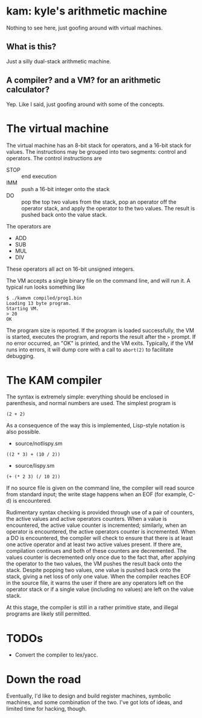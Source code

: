 * kam: kyle's arithmetic machine

  Nothing to see here, just goofing around with virtual machines.

** What is this?

   Just a silly dual-stack arithmetic machine.

** A compiler? and a VM? for an arithmetic calculator?

   Yep. Like I said, just goofing around with some of the concepts.

* The virtual machine

  The virtual machine has an 8-bit stack for operators, and a 16-bit
  stack for values. The instructions may be grouped into two
  segments: control and operators. The control instructions are

  + STOP :: end execution
  + IMM :: push a 16-bit integer onto the stack
  + DO :: pop the top two values from the stack, pop an operator
                off the operator stack, and apply the operator to the
                two values. The result is pushed back onto the value
                stack.

  The operators are

  + ADD
  + SUB  
  + MUL 
  + DIV 

  These operators all act on 16-bit unsigned integers.

  The VM accepts a single binary file on the command line, and will
  run it. A typical run looks something like

#+BEGIN_EXAMPLE
$ ./kamvm compiled/prog1.bin 
Loading 13 byte program.
Starting VM.
> 20
OK
#+END_EXAMPLE
  
  The program size is reported. If the program is loaded successfully,
  the VM is started, executes the program, and reports the result
  after the ~>~ prompt. If no error occurred, an "OK" is printed, and
  the VM exits. Typically, if the VM runs into errors, it will dump
  core with a call to ~abort(2)~ to facilitate debugging.

* The KAM compiler

  The syntax is extremely simple: everything should be enclosed in
  parenthesis, and normal numbers are used. The simplest program is

#+BEGIN_EXAMPLE
  (2 + 2)
#+END_EXAMPLE

  As a consequence of the way this is implemented, Lisp-style notation
  is also possible.

  + source/notlispy.sm
#+BEGIN_EXAMPLE
   ((2 * 3) + (10 / 2))
#+END_EXAMPLE

  + source/lispy.sm
#+BEGIN_EXAMPLE
(+ (* 2 3) (/ 10 2))
#+END_EXAMPLE

   If no source file is given on the command line, the compiler will read
   source from standard input; the write stage happens when an EOF (for
   example, C-d) is encountered.

   Rudimentary syntax checking is provided through use of a pair of
   counters, the active values and active operators counters. When a
   value is encountered, the active value counter is incremented;
   similarly, when an operator is encountered, the active operators
   counter is incremented. When a DO is encountered, the compiler will
   check to ensure that there is at least one active operator and at
   least two active values present. If there are, compilation
   continues and both of these counters are decremented. The values
   counter is decremented only once due to the fact that, after
   applying the operator to the two values, the VM pushes the result
   back onto the stack. Despite popping two values, one value is
   pushed back onto the stack, giving a net loss of only one
   value. When the compiler reaches EOF in the source file, it warns
   the user if there are any operators left on the operator stack or
   if a single value (including no values) are left on the value
   stack.

   At this stage, the compiler is still in a rather primitive state,
   and illegal programs are likely still permitted.

* TODOs

  + Convert the compiler to lex/yacc.

* Down the road

  Eventually, I'd like to design and build register machines, symbolic
  machines, and some combination of the two. I've got lots of ideas,
  and limited time for hacking, though.
